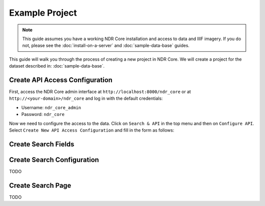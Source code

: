 ###############
Example Project
###############

.. note::

    This guide assumes you have a working NDR Core installation and access
    to data and IIIF imagery. If you do not, please see the :doc:`install-on-a-server`
    and :doc:`sample-data-base` guides.

This guide will walk you through the process of creating a new project in NDR Core. We will
create a project for the dataset described in: :doc:`sample-data-base`.

Create API Access Configuration
===============================

First, access the NDR Core admin interface at ``http://localhost:8000/ndr_core`` or at
``http://<your-domain>/ndr_core`` and log in with the default credentials:

* Username: ``ndr_core_admin``
* Password: ``ndr_core``

Now we need to configure the access to the data. Click on ``Search & API`` in the top menu
and then on ``Configure API``. Select ``Create New API Access Configuration`` and fill in the
form as follows:

.. image:: ../_static/admin_interface/create_api.png
  :align: center
  :alt: Creation Form

Create Search Fields
====================

.. image:: ../_static/admin_interface/create_search_field_dropdown.png
  :align: center
  :alt: Creation Form

Create Search Configuration
===========================
TODO

Create Search Page
==================
TODO